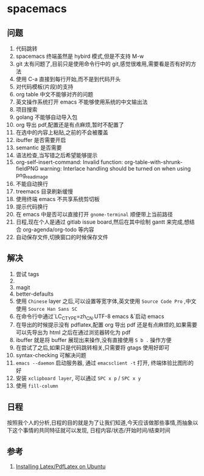 * spacemacs
** 问题
1. 代码跳转
2. spacemacs 终端虽然是 hybird 模式,但是不支持 M-w
3. git 太有问题了,目前只是使用命令行中的 git,感觉很难用,需要看是否有好的方法
4. 使用 C-a 直接到每行开始,而不是到代码开头
5. 对代码模板(片段)的支持
6. org table 中文不能够对齐的问题
7. 英文操作系统打开 emacs 不能够使用系统的中文输出法
8. 项目搜索
9. golang 不能够自动导入包
10. org 导出 pdf,配置还是有点麻烦,暂时不配置了
11. 在选中的内容上粘贴,之前的不会被覆盖
12. ibuffer 是否需要开启
13. semantic 是否需要
14. 语法检查,当写错之后希望能够提示
15. org-self-insert-command: Invalid function: org-table-with-shrunk-fieldPNG warning: Interlace handling should be turned on when using png_read_image
16. 不能自动换行
17. treemacs 目录刷新缓慢
18. 使用终端 emacs 不共享系统剪切板
19. 提示代码换行
20. 在 emacs 中是否可以直接打开 ~gnome-terminal~ 顺便带上当前路径
21. 日程,现在个人是通过 gitlab issue board,然后在其中绘制 gantt 来完成,想结合 org-agenda/org-todo 等内容
22. 自动保存文件,切换窗口的时候保存文件
** 解决
1. 尝试 tags
2. 
3. magit
4. better-defaults
5. 使用 ~Chinese~ layer 之后,可以设置等宽字体,英文使用 ~Source Code Pro~ ,中文使用 ~Source Han Sans SC~
6. 在命令行中通过`LC_CTYPE=zh_CN.UTF-8 emacs &`启动 emacs
7. 在导出的时候提示没有 pdflatex,配置 org 导出 pdf 还是有点麻烦的,如果需要可以先导出为 html 之后在通过浏览器转化为 pdf
8. ibuffer 就是将 buffer 展现出来操作,没有直接使用 ~S b .~ 操作方便
9. 在尝试了之后,如果只是代码跳转相关,只需要将 gtags 使用好即可
10. syntax-checking 可解决问题
11. ~emacs --daemon~ 启动服务器, 通过 ~emacsclient -t~ 打开, 终端体验比图形的好
18. 安装 ~xclipboard layer~, 可以通过 ~SPC x p~ / ~SPC x y~
19. 使用 ~fill-column~ 
** 日程 
按照我个人的分析,日程的目的就是为了让我们知道,今天应该做那些事情,而抽象以下这个事情的共同特征就可以发现, 日程内容/状态/开始时间/结束时间

** 参考
1. [[https://kkpradeeban.blogspot.com/2014/04/installing-latexpdflatex-on-ubuntu.html][Installing Latex/PdfLatex on Ubuntu]]
